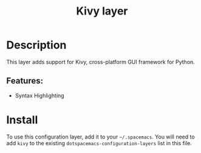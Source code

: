 #+title: Kivy layer

#+tags: dsl|layer|programming

* Table of Contents                     :TOC_5_gh:noexport:
- [[#description][Description]]
  - [[#features][Features:]]
- [[#install][Install]]

* Description
This layer adds support for Kivy, cross-platform GUI framework for Python.

** Features:
- Syntax Highlighting

* Install
To use this configuration layer, add it to your =~/.spacemacs=.
You will need to add =kivy= to the existing =dotspacemacs-configuration-layers= list in this file.
